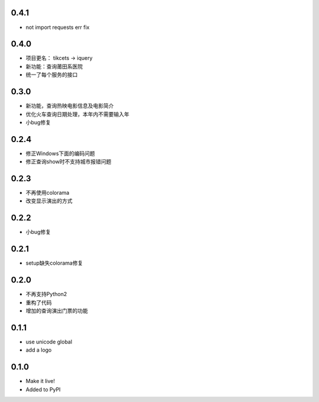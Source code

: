 0.4.1
-----
- not import requests err fix

0.4.0
-----
- 项目更名： tikcets -> iquery
- 新功能：查询莆田系医院
- 统一了每个服务的接口

0.3.0
------
- 新功能，查询热映电影信息及电影简介
- 优化火车查询日期处理，本年内不需要输入年
- 小bug修复

0.2.4
------
- 修正Windows下面的编码问题
- 修正查询show时不支持城市报错问题

0.2.3
------
- 不再使用colorama
- 改变显示演出的方式

0.2.2
------
- 小bug修复

0.2.1
------
- setup缺失colorama修复

0.2.0
------
- 不再支持Python2
- 重构了代码
- 增加的查询演出门票的功能

0.1.1
------

- use unicode global
- add a logo

0.1.0
------

- Make it live!
- Added to PyPI
